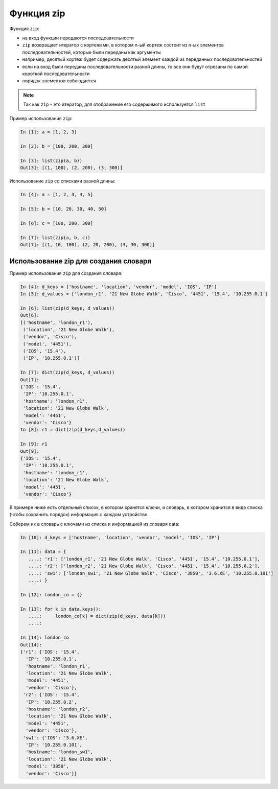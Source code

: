.. meta::
   :http-equiv=Content-Type: text/html; charset=utf-8

Функция zip
-----------

Функция ``zip``:

-  на вход функции передаются последовательности
-  ``zip`` возвращает итератор с кортежами, в котором n-ый кортеж состоит
   из n-ых элементов последовательностей, которые были переданы как
   аргументы
-  например, десятый кортеж будет содержать десятый элемент каждой из
   переданных последовательностей
-  если на вход были переданы последовательности разной длины, то все
   они будут отрезаны по самой короткой последовательности
-  порядок элементов соблюдается

.. note::
    Так как ``zip`` - это итератор, для отображение его содержимого
    используется ``list``

Пример использования ``zip``:

.. code:: python

    In [1]: a = [1, 2, 3]

    In [2]: b = [100, 200, 300]

    In [3]: list(zip(a, b))
    Out[3]: [(1, 100), (2, 200), (3, 300)]

Использование ``zip`` со списками разной длины:

.. code:: python

    In [4]: a = [1, 2, 3, 4, 5]

    In [5]: b = [10, 20, 30, 40, 50]

    In [6]: c = [100, 200, 300]

    In [7]: list(zip(a, b, c))
    Out[7]: [(1, 10, 100), (2, 20, 200), (3, 30, 300)]

Использование zip для создания словаря
~~~~~~~~~~~~~~~~~~~~~~~~~~~~~~~~~~~~~~

Пример использования ``zip`` для создания словаря:

.. code:: python

    In [4]: d_keys = ['hostname', 'location', 'vendor', 'model', 'IOS', 'IP']
    In [5]: d_values = ['london_r1', '21 New Globe Walk', 'Cisco', '4451', '15.4', '10.255.0.1']

    In [6]: list(zip(d_keys, d_values))
    Out[6]: 
    [('hostname', 'london_r1'),
     ('location', '21 New Globe Walk'),
     ('vendor', 'Cisco'),
     ('model', '4451'),
     ('IOS', '15.4'),
     ('IP', '10.255.0.1')]

    In [7]: dict(zip(d_keys, d_values))
    Out[7]: 
    {'IOS': '15.4',
     'IP': '10.255.0.1',
     'hostname': 'london_r1',
     'location': '21 New Globe Walk',
     'model': '4451',
     'vendor': 'Cisco'}
    In [8]: r1 = dict(zip(d_keys,d_values))

    In [9]: r1
    Out[9]: 
    {'IOS': '15.4',
     'IP': '10.255.0.1',
     'hostname': 'london_r1',
     'location': '21 New Globe Walk',
     'model': '4451',
     'vendor': 'Cisco'}

В примере ниже есть отдельный список, в котором хранятся ключи, и
словарь, в котором хранится в виде списка (чтобы сохранить порядок)
информация о каждом устройстве.

Соберем их в словарь с ключами из списка и информацией из словаря data:

.. code:: python

    In [10]: d_keys = ['hostname', 'location', 'vendor', 'model', 'IOS', 'IP']

    In [11]: data = {
       ....: 'r1': ['london_r1', '21 New Globe Walk', 'Cisco', '4451', '15.4', '10.255.0.1'],
       ....: 'r2': ['london_r2', '21 New Globe Walk', 'Cisco', '4451', '15.4', '10.255.0.2'],
       ....: 'sw1': ['london_sw1', '21 New Globe Walk', 'Cisco', '3850', '3.6.XE', '10.255.0.101']
       ....: }

    In [12]: london_co = {}

    In [13]: for k in data.keys():
       ....:     london_co[k] = dict(zip(d_keys, data[k]))
       ....:     

    In [14]: london_co
    Out[14]: 
    {'r1': {'IOS': '15.4',
      'IP': '10.255.0.1',
      'hostname': 'london_r1',
      'location': '21 New Globe Walk',
      'model': '4451',
      'vendor': 'Cisco'},
     'r2': {'IOS': '15.4',
      'IP': '10.255.0.2',
      'hostname': 'london_r2',
      'location': '21 New Globe Walk',
      'model': '4451',
      'vendor': 'Cisco'},
     'sw1': {'IOS': '3.6.XE',
      'IP': '10.255.0.101',
      'hostname': 'london_sw1',
      'location': '21 New Globe Walk',
      'model': '3850',
      'vendor': 'Cisco'}}
